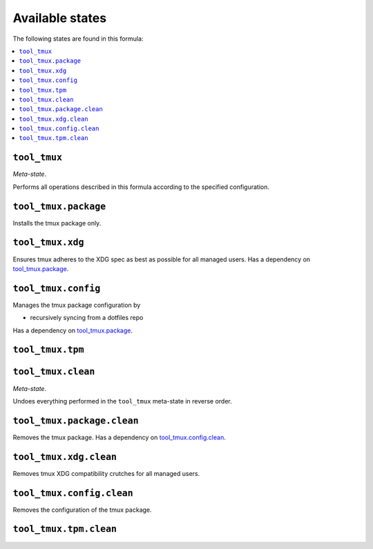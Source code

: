 Available states
----------------

The following states are found in this formula:

.. contents::
   :local:


``tool_tmux``
~~~~~~~~~~~~~
*Meta-state*.

Performs all operations described in this formula according to the specified configuration.


``tool_tmux.package``
~~~~~~~~~~~~~~~~~~~~~
Installs the tmux package only.


``tool_tmux.xdg``
~~~~~~~~~~~~~~~~~
Ensures tmux adheres to the XDG spec
as best as possible for all managed users.
Has a dependency on `tool_tmux.package`_.


``tool_tmux.config``
~~~~~~~~~~~~~~~~~~~~
Manages the tmux package configuration by

* recursively syncing from a dotfiles repo

Has a dependency on `tool_tmux.package`_.


``tool_tmux.tpm``
~~~~~~~~~~~~~~~~~



``tool_tmux.clean``
~~~~~~~~~~~~~~~~~~~
*Meta-state*.

Undoes everything performed in the ``tool_tmux`` meta-state
in reverse order.


``tool_tmux.package.clean``
~~~~~~~~~~~~~~~~~~~~~~~~~~~
Removes the tmux package.
Has a dependency on `tool_tmux.config.clean`_.


``tool_tmux.xdg.clean``
~~~~~~~~~~~~~~~~~~~~~~~
Removes tmux XDG compatibility crutches for all managed users.


``tool_tmux.config.clean``
~~~~~~~~~~~~~~~~~~~~~~~~~~
Removes the configuration of the tmux package.


``tool_tmux.tpm.clean``
~~~~~~~~~~~~~~~~~~~~~~~




